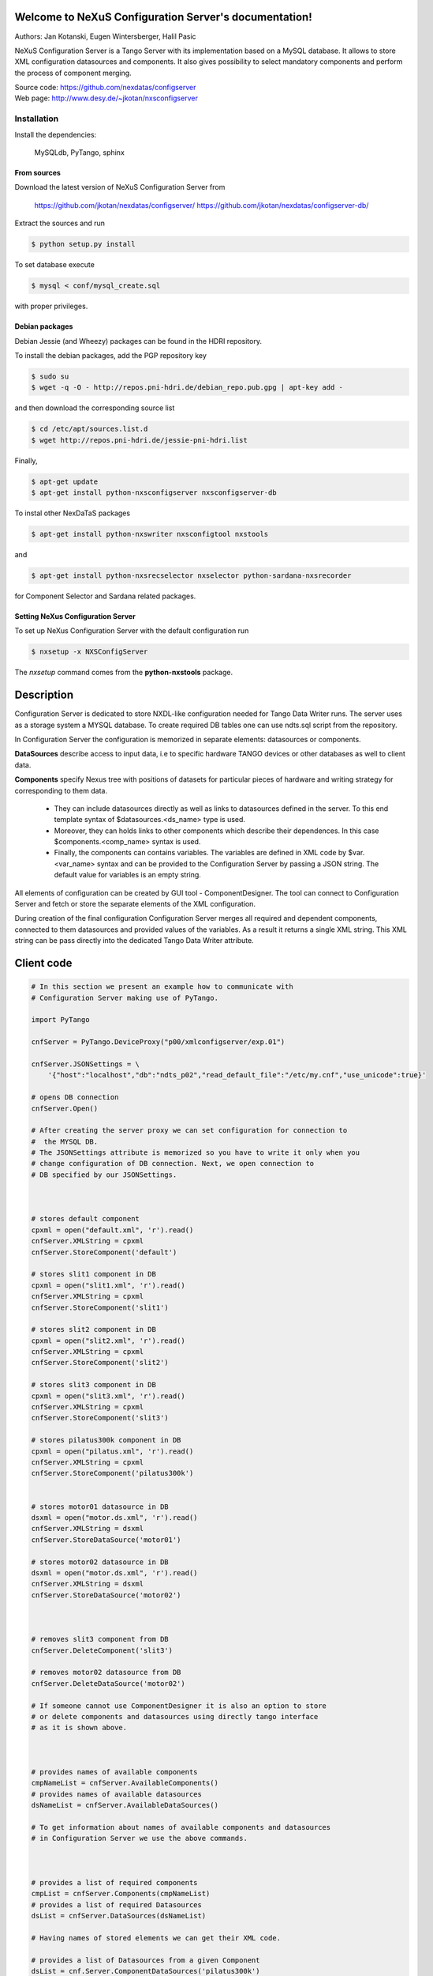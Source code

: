 ======================================================
Welcome to NeXuS Configuration Server's documentation!
======================================================


Authors: Jan Kotanski, Eugen Wintersberger, Halil Pasic

NeXuS Configuration Server is a Tango Server with its implementation based
on a MySQL database. It allows to store XML configuration datasources
and components. It also gives possibility to select mandatory components
and perform the process of component merging.

| Source code: https://github.com/nexdatas/configserver
| Web page: http://www.desy.de/~jkotan/nxsconfigserver

------------
Installation
------------

Install the dependencies:

    MySQLdb, PyTango, sphinx

From sources
^^^^^^^^^^^^

Download the latest version of NeXuS Configuration Server from

    https://github.com/jkotan/nexdatas/configserver/
    https://github.com/jkotan/nexdatas/configserver-db/

Extract the sources and run

.. code:: bash

	  $ python setup.py install

To set database execute
	  
.. code:: bash

	  $ mysql < conf/mysql_create.sql

with proper privileges.
	  
Debian packages
^^^^^^^^^^^^^^^

Debian Jessie (and Wheezy) packages can be found in the HDRI repository.

To install the debian packages, add the PGP repository key

.. code:: bash

	  $ sudo su
	  $ wget -q -O - http://repos.pni-hdri.de/debian_repo.pub.gpg | apt-key add -

and then download the corresponding source list

.. code:: bash

	  $ cd /etc/apt/sources.list.d
	  $ wget http://repos.pni-hdri.de/jessie-pni-hdri.list

Finally,

.. code:: bash

	  $ apt-get update
	  $ apt-get install python-nxsconfigserver nxsconfigserver-db

To instal other NexDaTaS packages

.. code:: bash

	  $ apt-get install python-nxswriter nxsconfigtool nxstools

and

.. code:: bash

	  $ apt-get install python-nxsrecselector nxselector python-sardana-nxsrecorder

for Component Selector and Sardana related packages.

Setting NeXus Configuration Server
^^^^^^^^^^^^^^^^^^^^^^^^^^^^^^^^^^

To set up  NeXus Configuration Server with the default configuration run

.. code:: bash

          $ nxsetup -x NXSConfigServer

The *nxsetup* command comes from the **python-nxstools** package.

===========
Description
===========

Configuration Server is dedicated to store NXDL-like configuration needed for
Tango Data Writer runs. The server uses as a storage system a MYSQL database.
To create required DB tables one can use ndts.sql script from the repository.

In Configuration Server the configuration is memorized in separate elements:
datasources or components.

**DataSources** describe access to input data, i.e to specific hardware
TANGO devices or other databases as well to client data.

**Components** specify Nexus tree with positions of datasets for particular
pieces of hardware and writing strategy for corresponding to them data.

 + They can include datasources directly as well as links to datasources
   defined in the server. To this end template syntax of
   $datasources.<ds_name> type is used.
 + Moreover, they can holds links to other components which describe their
   dependences. In this case $components.<comp_name> syntax is used.
 + Finally, the components can contains variables. The variables are defined
   in XML code by $var.<var_name> syntax and can be provided to
   the Configuration Server by passing a JSON string.
   The default value for variables is an empty string.

All elements of configuration can be created by GUI tool - ComponentDesigner.
The tool can connect to Configuration Server and fetch or store
the separate elements of the XML configuration.

During creation of the final configuration Configuration Server merges
all required and dependent components, connected to them datasources and
provided values of the variables. As a result it returns a single XML string.
This XML string can be pass directly into the dedicated Tango Data Writer
attribute.



===========
Client code
===========

.. code-block:: python

    # In this section we present an example how to communicate with
    # Configuration Server making use of PyTango.

    import PyTango

    cnfServer = PyTango.DeviceProxy("p00/xmlconfigserver/exp.01")

    cnfServer.JSONSettings = \
	'{"host":"localhost","db":"ndts_p02","read_default_file":"/etc/my.cnf","use_unicode":true}'

    # opens DB connection
    cnfServer.Open()

    # After creating the server proxy we can set configuration for connection to
    #  the MYSQL DB.
    # The JSONSettings attribute is memorized so you have to write it only when you
    # change configuration of DB connection. Next, we open connection to
    # DB specified by our JSONSettings.



    # stores default component
    cpxml = open("default.xml", 'r').read()
    cnfServer.XMLString = cpxml
    cnfServer.StoreComponent('default')

    # stores slit1 component in DB
    cpxml = open("slit1.xml", 'r').read()
    cnfServer.XMLString = cpxml
    cnfServer.StoreComponent('slit1')

    # stores slit2 component in DB
    cpxml = open("slit2.xml", 'r').read()
    cnfServer.XMLString = cpxml
    cnfServer.StoreComponent('slit2')

    # stores slit3 component in DB
    cpxml = open("slit3.xml", 'r').read()
    cnfServer.XMLString = cpxml
    cnfServer.StoreComponent('slit3')

    # stores pilatus300k component in DB
    cpxml = open("pilatus.xml", 'r').read()
    cnfServer.XMLString = cpxml
    cnfServer.StoreComponent('pilatus300k')


    # stores motor01 datasource in DB
    dsxml = open("motor.ds.xml", 'r').read()
    cnfServer.XMLString = dsxml
    cnfServer.StoreDataSource('motor01')

    # stores motor02 datasource in DB
    dsxml = open("motor.ds.xml", 'r').read()
    cnfServer.XMLString = dsxml
    cnfServer.StoreDataSource('motor02')



    # removes slit3 component from DB
    cnfServer.DeleteComponent('slit3')

    # removes motor02 datasource from DB
    cnfServer.DeleteDataSource('motor02')

    # If someone cannot use ComponentDesigner it is also an option to store
    # or delete components and datasources using directly tango interface
    # as it is shown above.



    # provides names of available components
    cmpNameList = cnfServer.AvailableComponents()
    # provides names of available datasources
    dsNameList = cnfServer.AvailableDataSources()

    # To get information about names of available components and datasources
    # in Configuration Server we use the above commands.



    # provides a list of required components
    cmpList = cnfServer.Components(cmpNameList)
    # provides a list of required Datasources
    dsList = cnfServer.DataSources(dsNameList)

    # Having names of stored elements we can get their XML code.

    # provides a list of Datasources from a given Component
    dsList = cnf.Server.ComponentDataSources('pilatus300k')
    dsList = cnf.Server.ComponentsDataSources(['pilatus300k', 'slit1'])

    # as well as query Configuration Server which datasource
    # are related to the particular component.

    # provides a dependent components
    cpList = cnf.Server.DependentComponents(['pilatus300k', 'slit3'])


    # Moreover, one can also query Configuration Server for a list of
    # dependent components

    # provides a list of Variables from a given components
    varList = cnf.Server.ComponentVariables('pilatus300k')
    varList = cnf.Server.ComponentsVariables(['pilatus300k', 'slit3'])

    #or ask for a list of variables which are related to the particular components.

    # sets values of variables
    cnf.Server.Variables = '{"entry_id":"123","beamtime_id":"123453535453"}'

    #The variable values can be passed to the Configuration Server
    # via a JSON string.



    # sets given component as mandatory for the final configuration
    cnfServer.SetMandatoryComponents(['default','slit1'])
    # un-sets given component as mandatory for the final configuration
    cnfServer.UnsetMandatoryComponents(['slit1'])

    # provides names of mandatory components
    man =  cnfServer.MandatoryComponents()

    # Some of the component can be set as mandatory in
    # the final configuration. To define them Configuration Server provides
    # above commands.



    # provides the current configuration version
    version =  cnfServer.Version

    # Each configuration has a revision number. It can be found
    # together with Configuration Server version in Version attribute.

    # creates the final configuration from slit2 and pilatus300k
    # as well as all mandatory components
    cnfServer.CreateConfiguration('slit2', 'pilatus300k')
    # XML string ready to use by Tango Data Server
    finalXML = cnfServer.XMLString

    # In order to create our final configuration we execute CreateConfiguration
    # command with a list of names of required components. The command merges
    # these components with mandatory ones and provides the resulting NXDL-like
    # configuration in the XMLString attribute.




    # merges given components
    mergedComp = cnfServer.Merge(['slit2', 'pilatus300k'])

    # Similarly, the Merge command provides configuration by unresolved links
    # to datasoures and with non-assigned variable values.


    # closes connection to DB
    cnfServer.close()

    # Command close terminates our connection to the DB server.

=======================
Configuration Variables
=======================

Values of configuration variables can be also define inside the component xmls.
Let's consider two following components:

*mydetector* with a general detector transformation group

.. code-block:: xml

   <definition>
     <group type='NXentry' name='entry'>
       <group type='NXinstrument' name='instrument'>
          <group type='NXdetector' name='$var.detector#\"mydetector\"'>
             <group type='NXtransformations' name='transformations'/>
	  </group>
       </group>
     </group>
   </definition>

and *pilatus* created for the particular detector

.. code-block:: xml

   <definition>
     <group type='NXentry' name='entry'>
       <group type='NXinstrument' name='instrument'>
          <group type='NXdetector' name='pilatus'>
             <field type='NX_FLOAT64' name='data'/>
	  </group>
       </group>
     </group>
     <doc>$var(detector=pilatus)</doc>
   </definition>


Creating configuration without variables

.. code-block:: python

   cnfServer.Variables = '{}'
   cnfServer.CreateConfiguration(["mydetector"])

results in

.. code-block:: xml

   <definition>
     <group type='NXentry' name='entry'>
       <group type='NXinstrument' name='instrument'>
          <group type='NXdetector' name='mydetector'>
             <group type='NXtransformations' name='transformations'/>
	  </group>
       </group>
     </group>
   </definition>

When configuration variables are defined

.. code-block:: python

   cnfServer.Variables = '{"detector": "det1"}'
   cnfServer.CreateConfiguration(["mydetector"])

one can get

.. code-block:: xml

   <definition>
     <group type='NXentry' name='entry'>
       <group type='NXinstrument' name='instrument'>
          <group type='NXdetector' name='det1'>
             <group type='NXtransformations' name='transformations'/>
	  </group>
       </group>
     </group>
   </definition>

Finally, creating configuration xml from our two components without variables

.. code-block:: python

   cnfServer.Variables = '{}'
   cnfServer.CreateConfiguration(["mydetector", "pilatus"])

results in

.. code-block:: xml

   <definition>
   <group name="entry" type="NXentry">
     <group name="instrument" type="NXinstrument">
       <group name="pilatus" type="NXdetector">
         <group name="transformations" type="NXtransformations"/>
         <field name="data" type="NX_FLOAT64"/>
	 </group>
       </group>
     </group>
     <doc>$var(detector=pilatus)</doc>
   </definition>
